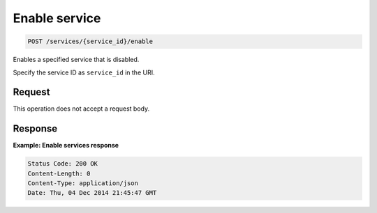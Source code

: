 .. _post-enable-service:

Enable service
^^^^^^^^^^^^^^^^^^^^^^^^^^^^^^^^^^^^^^^^^^^^^^^^^^^^^^^^^^^^^^^^^^^^^^^^^^^^^^^^

.. code::

    POST /services/{service_id}/enable

Enables a specified service that is disabled.

Specify the service ID as ``service_id`` in the URI.

Request
""""""""""""""""

This operation does not accept a request body.


Response
""""""""""""""""

**Example: Enable services response**

.. code::

   Status Code: 200 OK
   Content-Length: 0
   Content-Type: application/json
   Date: Thu, 04 Dec 2014 21:45:47 GMT